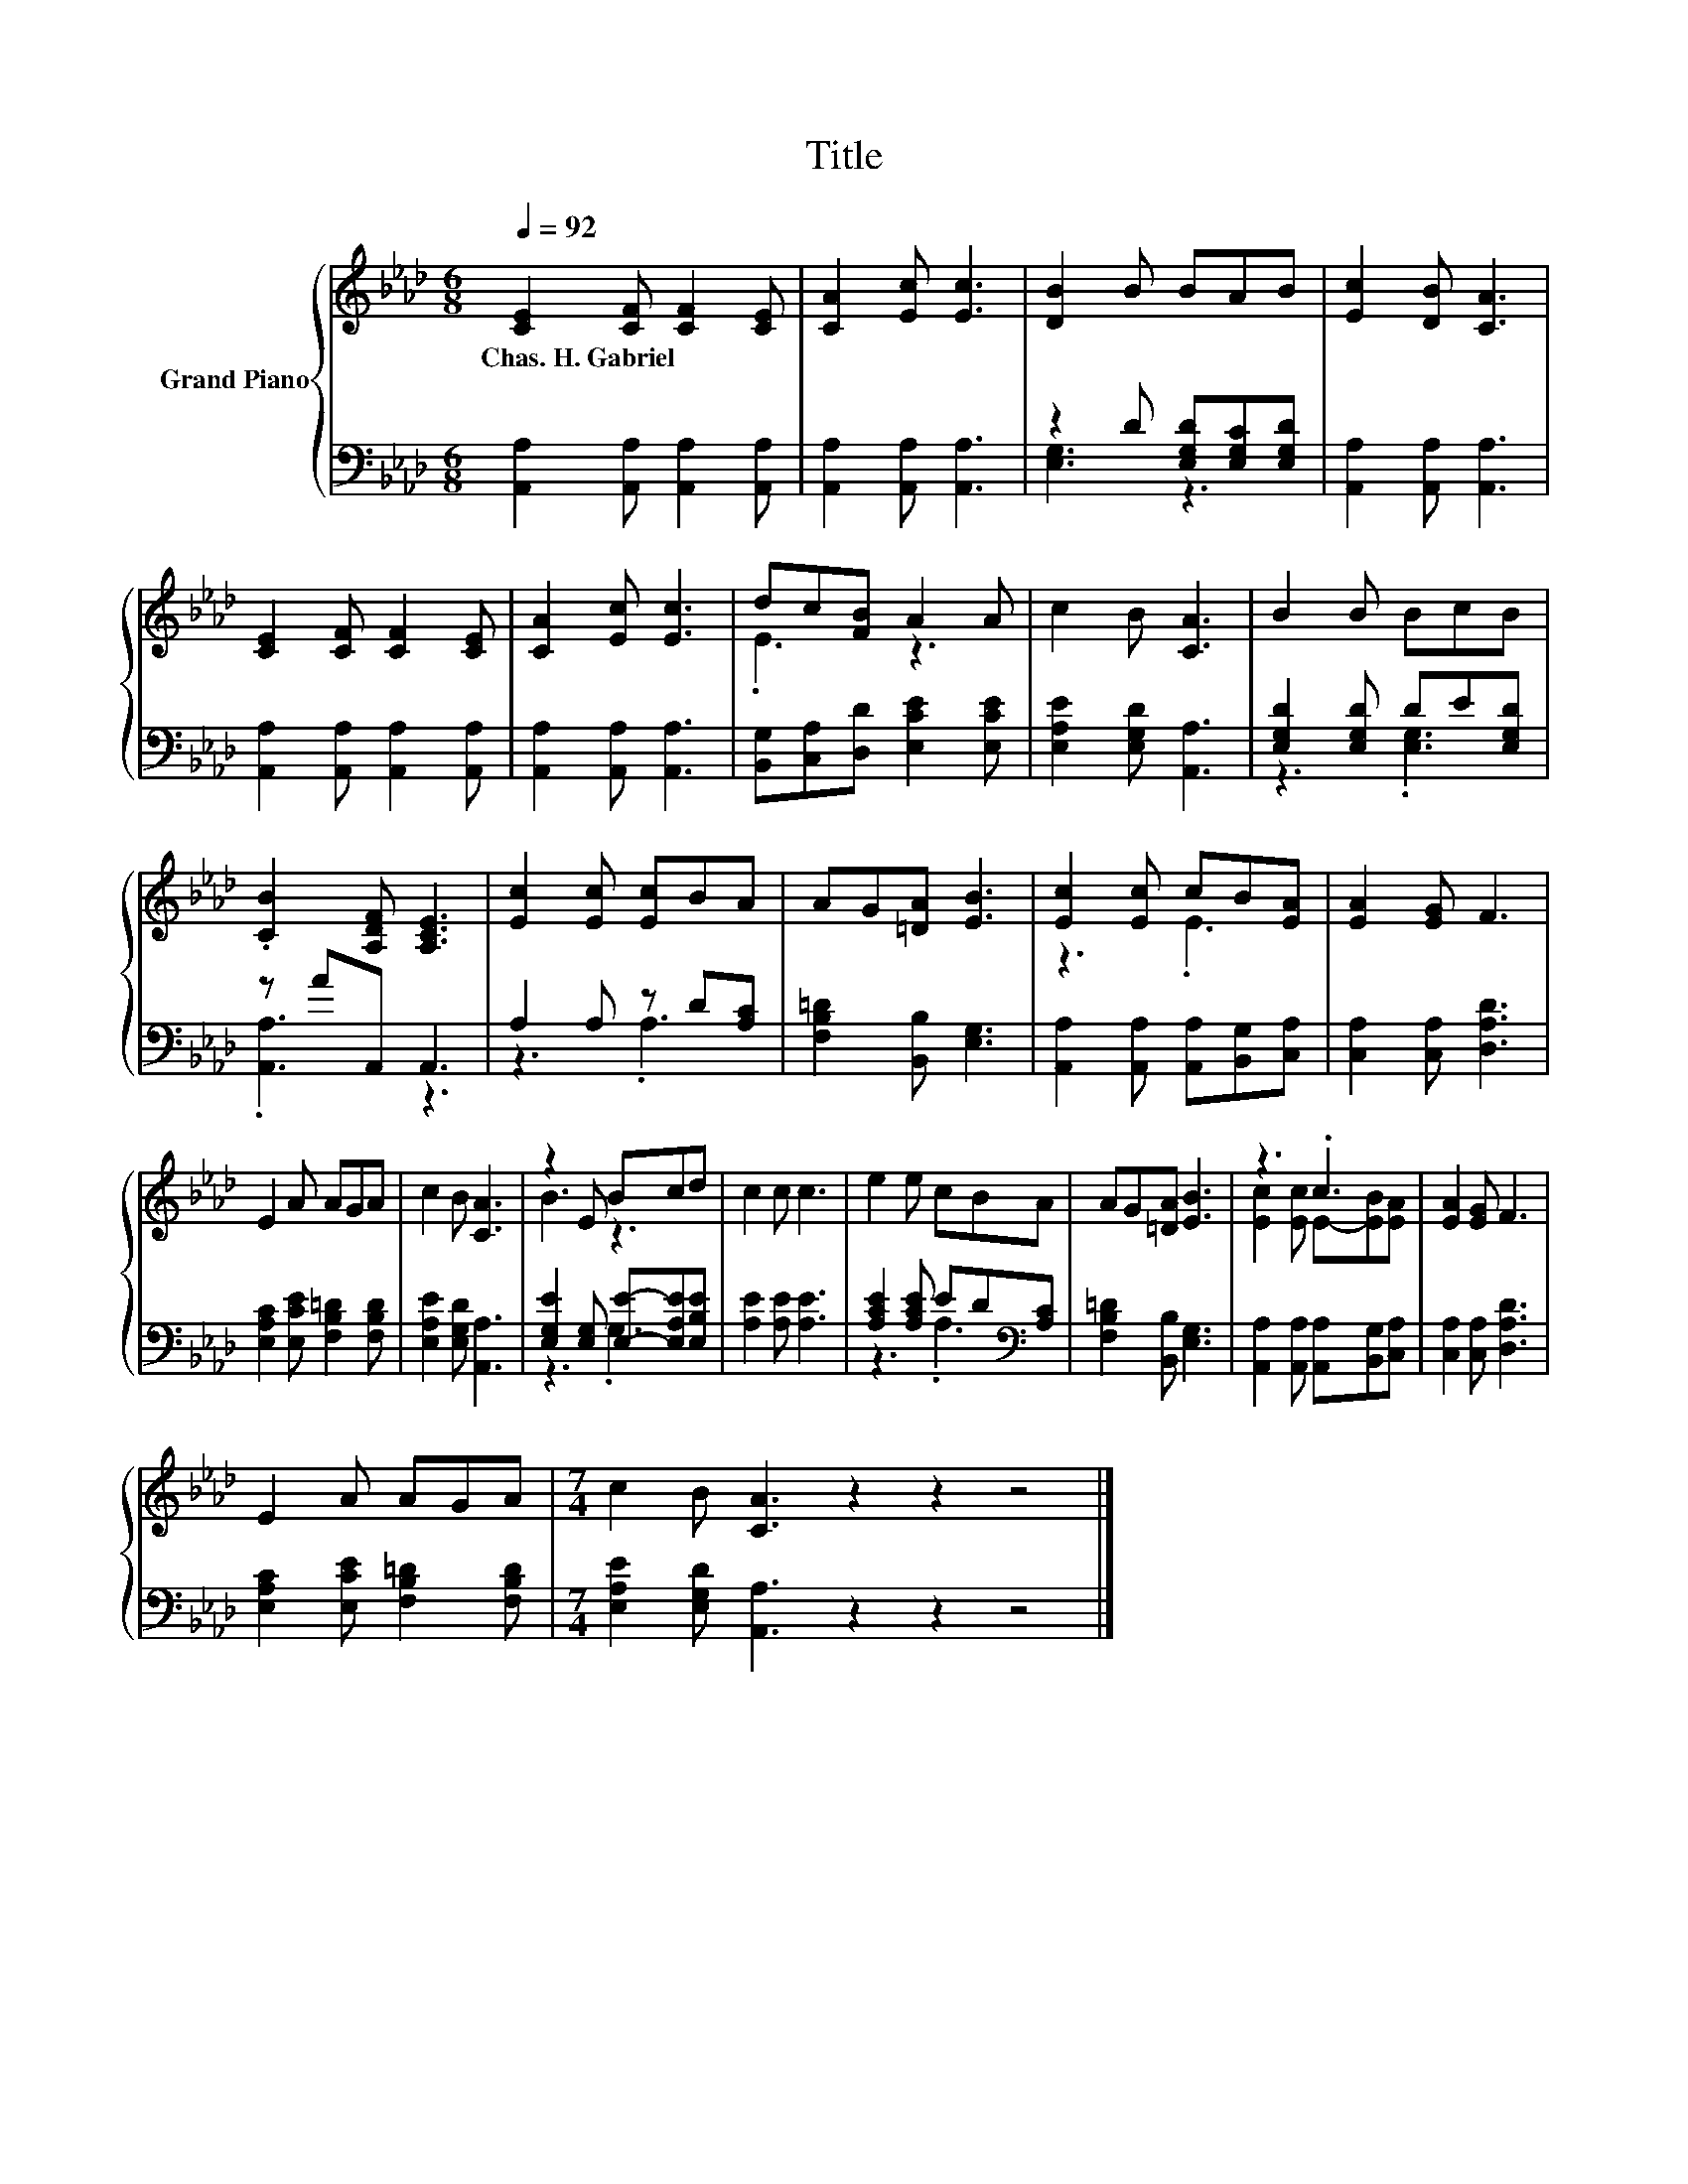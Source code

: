 X:1
T:Title
%%score { ( 1 4 ) | ( 2 3 ) }
L:1/8
Q:1/4=92
M:6/8
K:Ab
V:1 treble nm="Grand Piano"
V:4 treble 
V:2 bass 
V:3 bass 
V:1
 [CE]2 [CF] [CF]2 [CE] | [CA]2 [Ec] [Ec]3 | [DB]2 B BAB | [Ec]2 [DB] [CA]3 | %4
w: Chas.~H.~Gabriel * * *||||
 [CE]2 [CF] [CF]2 [CE] | [CA]2 [Ec] [Ec]3 | dc[FB] A2 A | c2 B [CA]3 | B2 B BcB | %9
w: |||||
 .[CB]2 [A,DF] [A,CE]3 | [Ec]2 [Ec] [Ec]BA | AG[=DA] [EB]3 | [Ec]2 [Ec] cB[EA] | [EA]2 [EG] F3 | %14
w: |||||
 E2 A AGA | c2 B [CA]3 | z2 E Bcd | c2 c c3 | e2 e cBA | AG[=DA] [EB]3 | z3 .c3 | [EA]2 [EG] F3 | %22
w: ||||||||
 E2 A AGA |[M:7/4] c2 B [CA]3 z2 z2 z4 |] %24
w: ||
V:2
 [A,,A,]2 [A,,A,] [A,,A,]2 [A,,A,] | [A,,A,]2 [A,,A,] [A,,A,]3 | z2 D [E,G,D][E,G,C][E,G,D] | %3
 [A,,A,]2 [A,,A,] [A,,A,]3 | [A,,A,]2 [A,,A,] [A,,A,]2 [A,,A,] | [A,,A,]2 [A,,A,] [A,,A,]3 | %6
 [B,,G,][C,A,][D,D] [E,CE]2 [E,CE] | [E,A,E]2 [E,G,D] [A,,A,]3 | [E,G,D]2 [E,G,D] DE[E,G,D] | %9
 z AA,, A,,3 | A,2 A, z D[A,C] | [F,B,=D]2 [B,,B,] [E,G,]3 | %12
 [A,,A,]2 [A,,A,] [A,,A,][B,,G,][C,A,] | [C,A,]2 [C,A,] [D,A,D]3 | %14
 [E,A,C]2 [E,CE] [F,B,=D]2 [F,B,D] | [E,A,E]2 [E,G,D] [A,,A,]3 | %16
 [E,G,E]2 [E,G,] [E,E]-[E,A,E][E,B,E] | [A,E]2 [A,E] [A,E]3 | [A,CE]2 [A,CE] ED[K:bass][A,C] | %19
 [F,B,=D]2 [B,,B,] [E,G,]3 | [A,,A,]2 [A,,A,] [A,,A,][B,,G,][C,A,] | [C,A,]2 [C,A,] [D,A,D]3 | %22
 [E,A,C]2 [E,CE] [F,B,=D]2 [F,B,D] |[M:7/4] [E,A,E]2 [E,G,D] [A,,A,]3 z2 z2 z4 |] %24
V:3
 x6 | x6 | [E,G,]3 z3 | x6 | x6 | x6 | x6 | x6 | z3 .[E,G,]3 | .[A,,A,]3 z3 | z3 .A,3 | x6 | x6 | %13
 x6 | x6 | x6 | z3 .G,3 | x6 | z3 .A,3[K:bass] | x6 | x6 | x6 | x6 |[M:7/4] x14 |] %24
V:4
 x6 | x6 | x6 | x6 | x6 | x6 | .E3 z3 | x6 | x6 | x6 | x6 | x6 | z3 .E3 | x6 | x6 | x6 | B3 z3 | %17
 x6 | x6 | x6 | [Ec]2 [Ec] E-[EB][EA] | x6 | x6 |[M:7/4] x14 |] %24

